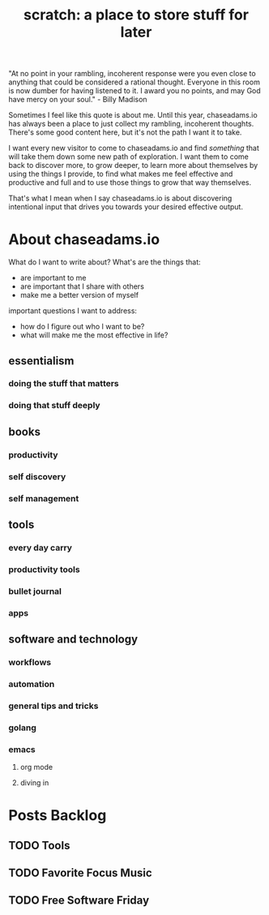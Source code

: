 #+TITLE: scratch: a place to store stuff for later

"At no point in your rambling, incoherent response were you even close to anything that could be considered a rational thought. Everyone in this room is now dumber for having listened to it. I award you no points, and may God have mercy on your soul." - Billy Madison

Sometimes I feel like this quote is about me. Until this year, chaseadams.io has always been a place to just collect my rambling, incoherent thoughts. There's some good content here, but it's not the path I want it to take.

I want every new visitor to come to chaseadams.io and find /something/ that will take them down some new path of exploration. I want them to come back to discover more, to grow deeper, to learn more about themselves by using the things I provide, to find what makes me feel effective and productive and full and to use those things to grow that way themselves.

That's what I mean when I say chaseadams.io is about discovering intentional input that drives you towards your desired effective output. 

* About chaseadams.io

What do I want to write about? What's are the things that:

- are important to me
- are important that I share with others
- make me a better version of myself

important questions I want to address:

- how do I figure out who I want to be?
- what will make me the most effective in life?

** essentialism
*** doing the stuff that matters
*** doing that stuff deeply
** books
*** productivity
*** self discovery
*** self management
** tools
*** every day carry
*** productivity tools
*** bullet journal
*** apps
** software and technology
*** workflows
*** automation 
*** general tips and tricks
*** golang
*** emacs
**** org mode
**** diving in


* Posts Backlog

** TODO Tools 

** TODO Favorite Focus Music

** TODO Free Software Friday
